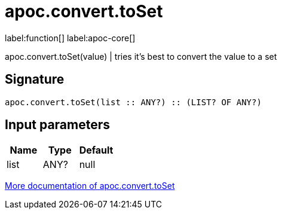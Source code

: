 ////
This file is generated by DocsTest, so don't change it!
////

= apoc.convert.toSet
:description: This section contains reference documentation for the apoc.convert.toSet function.

label:function[] label:apoc-core[]

[.emphasis]
apoc.convert.toSet(value) | tries it's best to convert the value to a set

== Signature

[source]
----
apoc.convert.toSet(list :: ANY?) :: (LIST? OF ANY?)
----

== Input parameters
[.procedures, opts=header]
|===
| Name | Type | Default 
|list|ANY?|null
|===

xref::data-structures/conversion-functions.adoc[More documentation of apoc.convert.toSet,role=more information]

